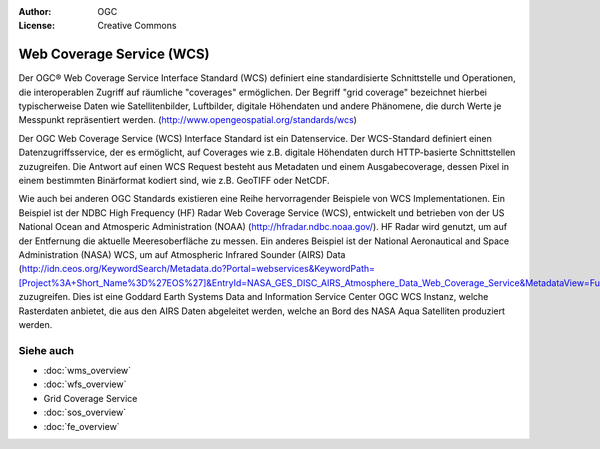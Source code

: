 .. Writing Tip:
  Writing tips describe what content should be in the following section.

.. Writing Tip:
  Metadata about this document

:Author: OGC
:License: Creative Commons

.. Writing Tip:
  The following becomes a HTML anchor for hyperlinking to this page

.. _wcs-overview:

.. Writing Tip: 
  Project logos are stored here:
    https://svn.osgeo.org/osgeo/livedvd/gisvm/trunk/doc/images/project_logos/
  and accessed here:
    ../../images/project_logos/<filename>
  A symbolic link to the images directory is created during the build process.

.. image:: ../../images/project_logos/logo-OGC-left.png
  :scale: 100 %
  :alt: OGC logo
  :align: right

.. image:: ../../images/project_logos/logo-OGC-right.png
  :scale: 100 %
  :alt: OGC logo
  :align: right

.. Writing Tip: Name of application

Web Coverage Service (WCS)
==========================

.. Writing Tip:
  1 paragraph or 2 defining what the standard is.

Der OGC® Web Coverage Service Interface Standard (WCS) definiert eine standardisierte Schnittstelle und Operationen, die interoperablen Zugriff auf räumliche "coverages" ermöglichen. Der Begriff "grid coverage" bezeichnet hierbei typischerweise Daten wie Satellitenbilder, Luftbilder, digitale Höhendaten und andere Phänomene, die durch Werte je Messpunkt repräsentiert werden. (http://www.opengeospatial.org/standards/wcs)

.. image:: ../../images/standards/wcs.jpg
  :scale: 25%
  :alt: WCS in Context

Der OGC Web Coverage Service (WCS) Interface Standard ist ein Datenservice. Der WCS-Standard definiert einen Datenzugriffsservice, der es ermöglicht, auf Coverages wie z.B. digitale Höhendaten durch HTTP-basierte Schnittstellen zuzugreifen. Die Antwort auf einen WCS Request besteht aus Metadaten und einem Ausgabecoverage, dessen Pixel in einem bestimmten Binärformat kodiert sind, wie z.B. GeoTIFF oder NetCDF.

Wie auch bei anderen OGC Standards existieren eine Reihe hervorragender Beispiele von WCS Implementationen. Ein Beispiel ist der NDBC High Frequency (HF) Radar Web Coverage Service (WCS), entwickelt und betrieben von der US National Ocean and Atmosperic Administration (NOAA) (http://hfradar.ndbc.noaa.gov/). HF Radar wird genutzt, um auf der Entfernung die aktuelle Meeresoberfläche zu messen. Ein anderes Beispiel ist der National Aeronautical and Space Administration (NASA) WCS, um auf Atmospheric Infrared Sounder (AIRS) Data (http://idn.ceos.org/KeywordSearch/Metadata.do?Portal=webservices&KeywordPath=[Project%3A+Short_Name%3D%27EOS%27]&EntryId=NASA_GES_DISC_AIRS_Atmosphere_Data_Web_Coverage_Service&MetadataView=Full&MetadataType=1&lbnode=mdlb1) zuzugreifen. Dies ist eine Goddard Earth Systems Data and Information Service Center OGC WCS Instanz, welche Rasterdaten anbietet, die aus den AIRS Daten abgeleitet werden, welche an Bord des NASA Aqua Satelliten produziert werden.

Siehe auch
--------

.. Writing Tip:
  Describe Similar standard

* :doc:`wms_overview`
* :doc:`wfs_overview`
* Grid Coverage Service
* :doc:`sos_overview`
* :doc:`fe_overview`
